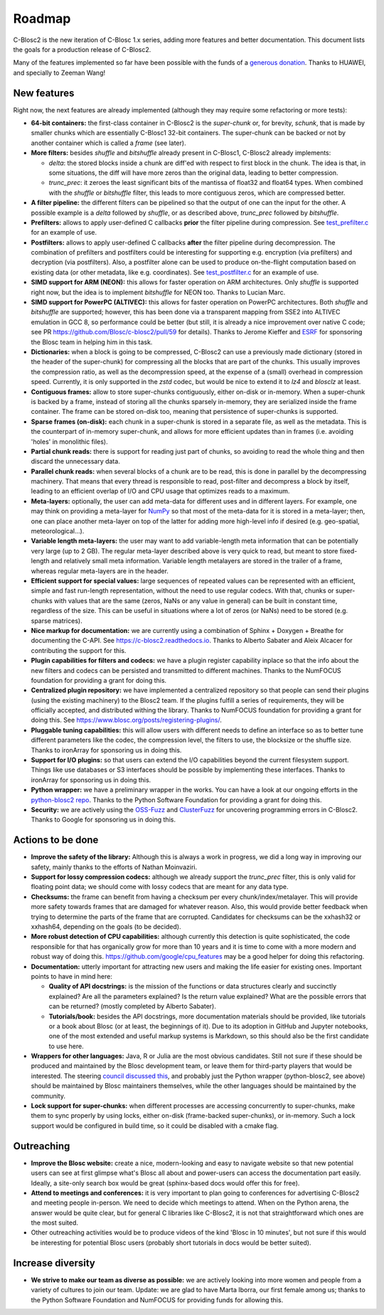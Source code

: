 Roadmap
=======

C-Blosc2 is the new iteration of C-Blosc 1.x series, adding more features and better documentation.
This document lists the goals for a production release of C-Blosc2.

Many of the features implemented so far have been possible with the funds of a `generous donation <https://www.blosc.org/posts/blosc-donation/>`_.  Thanks to HUAWEI, and specially to Zeeman Wang!


New features
------------

Right now, the next features are already implemented (although they may require some refactoring or more tests):

* **64-bit containers:** the first-class container in C-Blosc2 is the `super-chunk` or, for brevity, `schunk`, that is made by smaller chunks which are essentially C-Blosc1 32-bit containers.  The super-chunk can be backed or not by another container which is called a `frame` (see later).

* **More filters:** besides `shuffle` and `bitshuffle` already present in C-Blosc1, C-Blosc2 already implements:

  - `delta`: the stored blocks inside a chunk are diff'ed with respect to first block in the chunk.  The idea is that, in some situations, the diff will have more zeros than the original data, leading to better compression.

  - `trunc_prec`: it zeroes the least significant bits of the mantissa of float32 and float64 types.  When combined with the `shuffle` or `bitshuffle` filter, this leads to more contiguous zeros, which are compressed better.

* **A filter pipeline:** the different filters can be pipelined so that the output of one can the input for the other.  A possible example is a `delta` followed by `shuffle`, or as described above, `trunc_prec` followed by `bitshuffle`.

* **Prefilters:** allows to apply user-defined C callbacks **prior** the filter pipeline during compression.  See `test_prefilter.c <https://github.com/Blosc/c-blosc2/blob/main/tests/test_prefilter.c>`_ for an example of use.

* **Postfilters:** allows to apply user-defined C callbacks **after** the filter pipeline during decompression. The combination of prefilters and postfilters could be interesting for supporting e.g. encryption (via prefilters) and decryption (via postfilters).  Also, a postfilter alone can be used to produce on-the-flight computation based on existing data (or other metadata, like e.g. coordinates). See `test_postfilter.c <https://github.com/Blosc/c-blosc2/blob/main/tests/test_postfilter.c>`_ for an example of use.

* **SIMD support for ARM (NEON):** this allows for faster operation on ARM architectures.  Only `shuffle` is supported right now, but the idea is to implement `bitshuffle` for NEON too.  Thanks to Lucian Marc.

* **SIMD support for PowerPC (ALTIVEC):** this allows for faster operation on PowerPC architectures.  Both `shuffle`  and `bitshuffle` are supported; however, this has been done via a transparent mapping from SSE2 into ALTIVEC emulation in GCC 8, so performance could be better (but still, it is already a nice improvement over native C code; see PR https://github.com/Blosc/c-blosc2/pull/59 for details).  Thanks to Jerome Kieffer and `ESRF <https://www.esrf.fr>`_ for sponsoring the Blosc team in helping him in this task.

* **Dictionaries:** when a block is going to be compressed, C-Blosc2 can use a previously made dictionary (stored in the header of the super-chunk) for compressing all the blocks that are part of the chunks.  This usually improves the compression ratio, as well as the decompression speed, at the expense of a (small) overhead in compression speed.  Currently, it is only supported in the `zstd` codec, but would be nice to extend it to `lz4` and `blosclz` at least.

* **Contiguous frames:** allow to store super-chunks contiguously, either on-disk or in-memory.  When a super-chunk is backed by a frame, instead of storing all the chunks sparsely in-memory, they are serialized inside the frame container.  The frame can be stored on-disk too, meaning that persistence of super-chunks is supported.

* **Sparse frames (on-disk):** each chunk in a super-chunk is stored in a separate file, as well as the metadata.  This is the counterpart of in-memory super-chunk, and allows for more efficient updates than in frames (i.e. avoiding 'holes' in monolithic files).

* **Partial chunk reads:** there is support for reading just part of chunks, so avoiding to read the whole thing and then discard the unnecessary data.

* **Parallel chunk reads:** when several blocks of a chunk are to be read, this is done in parallel by the decompressing machinery.  That means that every thread is responsible to read, post-filter and decompress a block by itself, leading to an efficient overlap of I/O and CPU usage that optimizes reads to a maximum.

* **Meta-layers:** optionally, the user can add meta-data for different uses and in different layers.  For example, one may think on providing a meta-layer for `NumPy <http://www.numpy.org>`_ so that most of the meta-data for it is stored in a meta-layer; then, one can place another meta-layer on top of the latter for adding more high-level info if desired (e.g. geo-spatial, meteorological...).

* **Variable length meta-layers:** the user may want to add variable-length meta information that can be potentially very large (up to 2 GB). The regular meta-layer described above is very quick to read, but meant to store fixed-length and relatively small meta information.  Variable length metalayers are stored in the trailer of a frame, whereas regular meta-layers are in the header.

* **Efficient support for special values:** large sequences of repeated values can be represented with an efficient, simple and fast run-length representation, without the need to use regular codecs.  With that, chunks or super-chunks with values that are the same (zeros, NaNs or any value in general) can be built in constant time, regardless of the size.  This can be useful in situations where a lot of zeros (or NaNs) need to be stored (e.g. sparse matrices).

* **Nice markup for documentation:** we are currently using a combination of Sphinx + Doxygen + Breathe for documenting the C-API.  See https://c-blosc2.readthedocs.io.  Thanks to Alberto Sabater and Aleix Alcacer for contributing the support for this.

* **Plugin capabilities for filters and codecs:** we have a plugin register capability inplace so that the info about the new filters and codecs can be persisted and transmitted to different machines.  Thanks to the NumFOCUS foundation for providing a grant for doing this.

* **Centralized plugin repository:** we have implemented a centralized repository so that people can send their plugins (using the existing machinery) to the Blosc2 team.  If the plugins fulfill a series of requirements, they will be officially accepted, and distributed withing the library. Thanks to NumFOCUS foundation for providing a grant for doing this. See https://www.blosc.org/posts/registering-plugins/.

* **Pluggable tuning capabilities:** this will allow users with different needs to define an interface so as to better tune different parameters like the codec, the compression level, the filters to use, the blocksize or the shuffle size.  Thanks to ironArray for sponsoring us in doing this.

* **Support for I/O plugins:** so that users can extend the I/O capabilities beyond the current filesystem support.  Things like use databases or S3 interfaces should be possible by implementing these interfaces.  Thanks to ironArray for sponsoring us in doing this.

* **Python wrapper:**  we have a preliminary wrapper in the works.  You can have a look at our ongoing efforts in the `python-blosc2 repo <https://github.com/Blosc/python-blosc2>`_.  Thanks to the Python Software Foundation for providing a grant for doing this.

* **Security:** we are actively using the `OSS-Fuzz <https://github.com/google/oss-fuzz>`_ and `ClusterFuzz <https://oss-fuzz.com>`_ for uncovering programming errors in C-Blosc2.  Thanks to Google for sponsoring us in doing this.


Actions to be done
------------------

* **Improve the safety of the library:**   Although this is always a work in progress, we did a long way in improving our safety, mainly thanks to the efforts of Nathan Moinvaziri.

* **Support for lossy compression codecs:** although we already support the `trunc_prec` filter, this is only valid for floating point data; we should come with lossy codecs that are meant for any data type.

* **Checksums:** the frame can benefit from having a checksum per every chunk/index/metalayer.  This will provide more safety towards frames that are damaged for whatever reason.  Also, this would provide better feedback when trying to determine the parts of the frame that are corrupted.  Candidates for checksums can be the xxhash32 or xxhash64, depending on the goals (to be decided).

* **More robust detection of CPU capabilities:** although currently this detection is quite sophisticated, the code responsible for that has organically grow for more than 10 years and it is time to come with a more modern and robust way of doing this. https://github.com/google/cpu_features may be a good helper for doing this refactoring.

* **Documentation:** utterly important for attracting new users and making the life easier for existing ones.  Important points to have in mind here:

  - **Quality of API docstrings:** is the mission of the functions or data structures clearly and succinctly explained? Are all the parameters explained?  Is the return value explained?  What are the possible errors that can be returned?  (mostly completed by Alberto Sabater).

  - **Tutorials/book:** besides the API docstrings, more documentation materials should be provided, like tutorials or a book about Blosc (or at least, the beginnings of it).  Due to its adoption in GitHub and Jupyter notebooks, one of the most extended and useful markup systems is Markdown, so this should also be the first candidate to use here.

* **Wrappers for other languages:** Java, R or Julia are the most obvious candidates.  Still not sure if these should be produced and maintained by the Blosc development team, or leave them for third-party players that would be interested. The steering `council discussed this <https://github.com/Blosc/governance/blob/master/steering_council_minutes/2020-03-26.md>`_, and probably just the Python wrapper (python-blosc2, see above) should be maintained by Blosc maintainers themselves, while the other languages should be maintained by the community.

* **Lock support for super-chunks:** when different processes are accessing concurrently to super-chunks, make them to sync properly by using locks, either on-disk (frame-backed super-chunks), or in-memory. Such a lock support would be configured in build time, so it could be disabled with a cmake flag.


Outreaching
-----------

* **Improve the Blosc website:** create a nice, modern-looking and easy to navigate website so that new potential users can see at first glimpse what's Blosc all about and power-users can access the documentation part easily.  Ideally, a site-only search box would be great (sphinx-based docs would offer this for free).

* **Attend to meetings and conferences:** it is very important to plan going to conferences for advertising C-Blosc2 and meeting people in-person.  We need to decide which meetings to attend.  When on the Python arena, the answer would be quite clear, but for general C libraries like C-Blosc2, it is not that straightforward which ones are the most suited.

* Other outreaching activities would be to produce videos of the kind 'Blosc in 10 minutes', but not sure if this would be interesting for potential Blosc users (probably short tutorials in docs would be better suited).


Increase diversity
------------------

* **We strive to make our team as diverse as possible:**  we are actively looking into more women and people from a variety of cultures to join our team.  Update: we are glad to have Marta Iborra, our first female among us; thanks to the Python Software Foundation and NumFOCUS for providing funds for allowing this.
